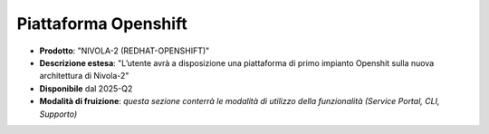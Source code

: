 
**Piattaforma Openshift**
*************************

- **Prodotto**: "NIVOLA-2 (REDHAT-OPENSHIFT)"

- **Descrizione estesa**: "L’utente avrà a disposizione una piattaforma di primo impianto Openshit sulla nuova architettura di Nivola-2"

- **Disponibile** dal 2025-Q2

- **Modalità di fruizione**: *questa sezione conterrà le modalità di utilizzo della funzionalità (Service Portal, CLI, Supporto)*